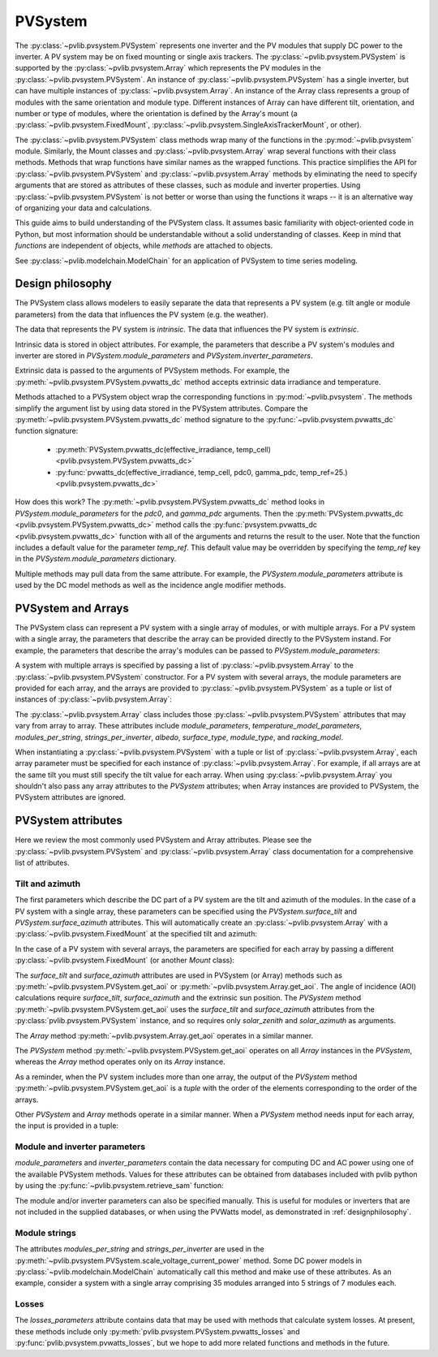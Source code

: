 .. _pvsystemdoc:

PVSystem
========

.. ipython:: python
   :suppress:

    import pandas as pd
    from pvlib import pvsystem


The :py:class:`~pvlib.pvsystem.PVSystem` represents one inverter and the
PV modules that supply DC power to the inverter. A PV system may be on fixed
mounting or single axis trackers. The :py:class:`~pvlib.pvsystem.PVSystem`
is supported by the :py:class:`~pvlib.pvsystem.Array` which represents the
PV modules in the :py:class:`~pvlib.pvsystem.PVSystem`. An instance of
:py:class:`~pvlib.pvsystem.PVSystem` has a single inverter, but can have
multiple instances of :py:class:`~pvlib.pvsystem.Array`. An instance of the
Array class represents a group of modules with the same orientation and
module type. Different instances of Array can have different tilt, orientation,
and number or type of modules, where the orientation is defined by the
Array's mount (a :py:class:`~pvlib.pvsystem.FixedMount`,
:py:class:`~pvlib.pvsystem.SingleAxisTrackerMount`, or other).

The :py:class:`~pvlib.pvsystem.PVSystem` class methods wrap many of the
functions in the :py:mod:`~pvlib.pvsystem` module. Similarly, the Mount classes
and :py:class:`~pvlib.pvsystem.Array` wrap several functions with their class
methods.  Methods that wrap functions have similar names as the wrapped functions.
This practice simplifies the API for :py:class:`~pvlib.pvsystem.PVSystem`
and :py:class:`~pvlib.pvsystem.Array` methods by eliminating the need to specify
arguments that are stored as attributes of these classes, such as
module and inverter properties. Using :py:class:`~pvlib.pvsystem.PVSystem`
is not better or worse than using the functions it wraps -- it is an
alternative way of organizing your data and calculations.

This guide aims to build understanding of the PVSystem class. It assumes
basic familiarity with object-oriented code in Python, but most
information should be understandable without a solid understanding of
classes. Keep in mind that `functions` are independent of objects,
while `methods` are attached to objects.

See :py:class:`~pvlib.modelchain.ModelChain` for an application of
PVSystem to time series modeling.


.. _designphilosophy:

Design philosophy
-----------------

The PVSystem class allows modelers to easily separate the data that
represents a PV system (e.g. tilt angle or module parameters) from the
data that influences the PV system (e.g. the weather).

The data that represents the PV system is *intrinsic*. The
data that influences the PV system is *extrinsic*.

Intrinsic data is stored in object attributes. For example, the parameters
that describe a PV system's modules and inverter are stored in
`PVSystem.module_parameters` and `PVSystem.inverter_parameters`.

.. ipython:: python

    module_parameters = {'pdc0': 5000, 'gamma_pdc': -0.004}
    inverter_parameters = {'pdc0': 5000, 'eta_inv_nom': 0.96}
    system = pvsystem.PVSystem(inverter_parameters=inverter_parameters,
                               module_parameters=module_parameters)
    print(system.inverter_parameters)


Extrinsic data is passed to the arguments of PVSystem methods. For example,
the :py:meth:`~pvlib.pvsystem.PVSystem.pvwatts_dc` method accepts extrinsic
data irradiance and temperature.

.. ipython:: python

    pdc = system.pvwatts_dc(effective_irradiance=1000, temp_cell=30)
    print(pdc)

Methods attached to a PVSystem object wrap the corresponding functions in
:py:mod:`~pvlib.pvsystem`. The methods simplify the argument list by
using data stored in the PVSystem attributes. Compare the
:py:meth:`~pvlib.pvsystem.PVSystem.pvwatts_dc` method signature to the
:py:func:`~pvlib.pvsystem.pvwatts_dc` function signature:

    * :py:meth:`PVSystem.pvwatts_dc(effective_irradiance, temp_cell) <pvlib.pvsystem.PVSystem.pvwatts_dc>`
    * :py:func:`pvwatts_dc(effective_irradiance, temp_cell, pdc0, gamma_pdc, temp_ref=25.) <pvlib.pvsystem.pvwatts_dc>`

How does this work? The :py:meth:`~pvlib.pvsystem.PVSystem.pvwatts_dc`
method looks in `PVSystem.module_parameters` for the `pdc0`, and
`gamma_pdc` arguments. Then the :py:meth:`PVSystem.pvwatts_dc
<pvlib.pvsystem.PVSystem.pvwatts_dc>` method calls the
:py:func:`pvsystem.pvwatts_dc <pvlib.pvsystem.pvwatts_dc>` function with
all of the arguments and returns the result to the user. Note that the
function includes a default value for the parameter `temp_ref`. This
default value may be overridden by specifying the `temp_ref` key in the
`PVSystem.module_parameters` dictionary.

.. ipython:: python

    system.arrays[0].module_parameters['temp_ref'] = 0
    # lower temp_ref should lead to lower DC power than calculated above
    pdc = system.pvwatts_dc(1000, 30)
    print(pdc)

Multiple methods may pull data from the same attribute. For example, the
`PVSystem.module_parameters` attribute is used by the DC model methods
as well as the incidence angle modifier methods.


.. _multiarray:

PVSystem and Arrays
-------------------

The PVSystem class can represent a PV system with a single array of modules,
or with multiple arrays. For a PV system with a single array, the parameters
that describe the array can be provided directly to the PVSystem instand.
For example, the parameters that describe the array's modules can be
passed to `PVSystem.module_parameters`:

.. ipython:: python

    module_parameters = {'pdc0': 5000, 'gamma_pdc': -0.004}
    inverter_parameters = {'pdc0': 5000, 'eta_inv_nom': 0.96}
    system = pvsystem.PVSystem(module_parameters=module_parameters,
                               inverter_parameters=inverter_parameters)
    print(system.arrays[0].module_parameters)
    print(system.inverter_parameters)


A system with multiple arrays is specified by passing a list of
:py:class:`~pvlib.pvsystem.Array` to the :py:class:`~pvlib.pvsystem.PVSystem`
constructor. For a PV system with several arrays, the module parameters are
provided for each array, and the arrays are provided to
:py:class:`~pvlib.pvsystem.PVSystem` as a tuple or list of instances of
:py:class:`~pvlib.pvsystem.Array`:

.. ipython:: python

    module_parameters = {'pdc0': 5000, 'gamma_pdc': -0.004}
    mount = pvsystem.FixedMount(surface_tilt=20, surface_azimuth=180)
    array_one = pvsystem.Array(mount=mount, module_parameters=module_parameters)
    array_two = pvsystem.Array(mount=mount, module_parameters=module_parameters)
    system_two_arrays = pvsystem.PVSystem(arrays=[array_one, array_two],
                                          inverter_parameters=inverter_parameters)
    print([array.module_parameters for array in system_two_arrays.arrays])
    print(system_two_arrays.inverter_parameters)


The :py:class:`~pvlib.pvsystem.Array` class includes those 
:py:class:`~pvlib.pvsystem.PVSystem` attributes that may vary from array
to array. These attributes include
`module_parameters`, `temperature_model_parameters`, `modules_per_string`,
`strings_per_inverter`, `albedo`, `surface_type`, `module_type`, and
`racking_model`.

When instantiating a :py:class:`~pvlib.pvsystem.PVSystem` with a tuple or list
of :py:class:`~pvlib.pvsystem.Array`, each array parameter must be specified for
each instance of :py:class:`~pvlib.pvsystem.Array`. For example, if all arrays
are at the same tilt you must still specify the tilt value for
each array. When using :py:class:`~pvlib.pvsystem.Array` you shouldn't
also pass any array attributes to the `PVSystem` attributes; when Array instances
are provided to PVSystem, the PVSystem attributes are ignored.


.. _pvsystemattributes:

PVSystem attributes
-------------------

Here we review the most commonly used PVSystem and Array attributes.
Please see the :py:class:`~pvlib.pvsystem.PVSystem` and 
:py:class:`~pvlib.pvsystem.Array` class documentation for a
comprehensive list of attributes.


Tilt and azimuth
^^^^^^^^^^^^^^^^

The first parameters which describe the DC part of a PV system are the tilt
and azimuth of the modules. In the case of a PV system with a single array,
these parameters can be specified using the `PVSystem.surface_tilt` and
`PVSystem.surface_azimuth` attributes.  This will automatically create
an :py:class:`~pvlib.pvsystem.Array` with a :py:class:`~pvlib.pvsystem.FixedMount`
at the specified tilt and azimuth:

.. ipython:: python

    # single south-facing array at 20 deg tilt
    system_one_array = pvsystem.PVSystem(surface_tilt=20, surface_azimuth=180)
    print(system_one_array.arrays[0].mount)


In the case of a PV system with several arrays, the parameters are specified
for each array by passing a different :py:class:`~pvlib.pvsystem.FixedMount`
(or another `Mount` class):

.. ipython:: python

    array_one = pvsystem.Array(pvsystem.FixedMount(surface_tilt=30, surface_azimuth=90))
    print(array_one.mount.surface_tilt, array_one.mount.surface_azimuth)
    array_two = pvsystem.Array(pvsystem.FixedMount(surface_tilt=30, surface_azimuth=220))
    system = pvsystem.PVSystem(arrays=[array_one, array_two])
    system.num_arrays
    for array in system.arrays:
        print(array.mount)


The `surface_tilt` and `surface_azimuth` attributes are used in PVSystem
(or Array) methods such as :py:meth:`~pvlib.pvsystem.PVSystem.get_aoi` or
:py:meth:`~pvlib.pvsystem.Array.get_aoi`. The angle of incidence (AOI)
calculations require `surface_tilt`, `surface_azimuth` and the extrinsic
sun position. The `PVSystem` method :py:meth:`~pvlib.pvsystem.PVSystem.get_aoi`
uses the `surface_tilt` and `surface_azimuth` attributes from the
:py:class:`pvlib.pvsystem.PVSystem` instance, and so requires only `solar_zenith`
and `solar_azimuth` as arguments.

.. ipython:: python

    # single south-facing array at 20 deg tilt
    system_one_array = pvsystem.PVSystem(surface_tilt=20, surface_azimuth=180)
    print(system_one_array.arrays[0].mount)

    # call get_aoi with solar_zenith, solar_azimuth
    aoi = system_one_array.get_aoi(solar_zenith=30, solar_azimuth=180)
    print(aoi)


The `Array` method :py:meth:`~pvlib.pvsystem.Array.get_aoi`
operates in a similar manner.

.. ipython:: python

    # two arrays each at 30 deg tilt with different facing
    array_one = pvsystem.Array(pvsystem.FixedMount(surface_tilt=30, surface_azimuth=90))
    array_one_aoi = array_one.get_aoi(solar_zenith=30, solar_azimuth=180)
    print(array_one_aoi)


The `PVSystem` method :py:meth:`~pvlib.pvsystem.PVSystem.get_aoi`
operates on all `Array` instances in the `PVSystem`, whereas the
`Array` method operates only on its `Array` instance.

.. ipython:: python

    array_two = pvsystem.Array(pvsystem.FixedMount(surface_tilt=30, surface_azimuth=220))
    system_multiarray = pvsystem.PVSystem(arrays=[array_one, array_two])
    print(system_multiarray.num_arrays)
    # call get_aoi with solar_zenith, solar_azimuth
    aoi = system_multiarray.get_aoi(solar_zenith=30, solar_azimuth=180)
    print(aoi)


As a reminder, when the PV system includes more than one array, the output of the
`PVSystem` method :py:meth:`~pvlib.pvsystem.PVSystem.get_aoi` is a *tuple* with
the order of the elements corresponding to the order of the arrays.

Other `PVSystem` and `Array` methods operate in a similar manner. When a `PVSystem`
method needs input for each array, the input is provided in a tuple:

.. ipython:: python

    aoi = system.get_aoi(solar_zenith=30, solar_azimuth=180)
    print(aoi)
    system_multiarray.get_iam(aoi)


Module and inverter parameters
^^^^^^^^^^^^^^^^^^^^^^^^^^^^^^

`module_parameters` and `inverter_parameters` contain the data
necessary for computing DC and AC power using one of the available
PVSystem methods. Values for these attributes can be obtained from databases
included with pvlib python by using the :py:func:`~pvlib.pvsystem.retrieve_sam` function:

.. ipython:: python

    # Load the database of CEC module model parameters
    modules = pvsystem.retrieve_sam('cecmod')
    # retrieve_sam returns a dict. the dict keys are module names,
    # and the values are model parameters for that module
    module_parameters = modules['Canadian_Solar_Inc__CS5P_220M']
    # Load the database of CEC inverter model parameters
    inverters = pvsystem.retrieve_sam('cecinverter')
    inverter_parameters = inverters['ABB__MICRO_0_25_I_OUTD_US_208__208V_']
    system_one_array = pvsystem.PVSystem(module_parameters=module_parameters,
                                         inverter_parameters=inverter_parameters)


The module and/or inverter parameters can also be specified manually.
This is useful for modules or inverters that are not
included in the supplied databases, or when using the PVWatts model,
as demonstrated in :ref:`designphilosophy`.


Module strings
^^^^^^^^^^^^^^

The attributes `modules_per_string` and `strings_per_inverter` are used
in the :py:meth:`~pvlib.pvsystem.PVSystem.scale_voltage_current_power`
method. Some DC power models in :py:class:`~pvlib.modelchain.ModelChain`
automatically call this method and make use of these attributes. As an
example, consider a system with a single array comprising 35 modules
arranged into 5 strings of 7 modules each.

.. ipython:: python

    system = pvsystem.PVSystem(modules_per_string=7, strings_per_inverter=5)
    # crude numbers from a single module
    data = pd.DataFrame({'v_mp': 8, 'v_oc': 10, 'i_mp': 5, 'i_x': 6,
                         'i_xx': 4, 'i_sc': 7, 'p_mp': 40}, index=[0])
    data_scaled = system.scale_voltage_current_power(data)
    print(data_scaled)


Losses
^^^^^^

The `losses_parameters` attribute contains data that may be used with
methods that calculate system losses. At present, these methods include
only :py:meth:`pvlib.pvsystem.PVSystem.pvwatts_losses` and
:py:func:`pvlib.pvsystem.pvwatts_losses`, but we hope to add more related functions
and methods in the future.
